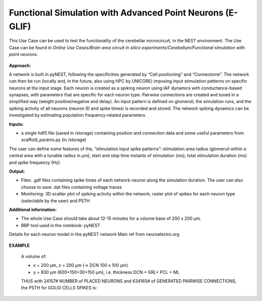 ##########################################################
Functional Simulation with Advanced Point Neurons (E-GLIF)
##########################################################


This Use Case can be used to test the functionality of the cerebellar microcircuit, in the NEST environment.
The Use Case can be found in *Online Use Cases/Brain area circuit in silico experiments/Cerebellum/Functional simulation with point neurons*.

     .. image:: images/schema.png
        :width: 373px

     .. image:: images/functional_flow_chart.png
        :width: 1612px

**Approach:**

A network is built in pyNEST, following the specificities generated by
“Cell positioning” and “Connectome”. The network can then be run (locally and,
in the future, also using HPC by UNICORE) imposing input stimulation patterns
on specific neurons at the input stage.
Each neuron is created as a spiking neuron using IAF dynamics with
conductance-based synapses, with parameters that are specific for each neuron type.
Pairwise connections are created and tuned in a simplified way (weight
positive/negative and delay). An input pattern is defined on glomeruli; the
simulation runs, and the spiking activity of all neurons (neuron ID and
spike times) is recorded and stored.
The network spiking dynamics can be investigated by estimating population frequency-related parameters.

**Inputs:**

•	a single hdf5 file (saved in /storage) containing position and connection data and some useful parameters from scaffold_params.py (in /storage)

The user can define some features of the, “stimulation input spike patterns”:
stimulation area radius (glomeruli within a central area with a tunable radius
in µm), start and stop time instants of stimulation (ms), total stimulation
duration (ms) and spike frequency (Hz).

**Output:**

•	Files: .gdf files containing spike times of each network neuron along the simulation duration. The user can also choose to save .dat files containing voltage traces
•	Monitoring: 3D scatter plot of spiking activity within the network; raster plot of spikes for each neuron type (selectable by the user) and PSTH


**Additional information:**

•	The whole Use Case should take about 12-15 minutes for a volume base of 200 x 200 µm.
•	BBP tool used in the notebook: pyNEST


Details for each neuron model in the pyNEST network
Main ref from neuroelectro.org

     .. image:: images/table.png
        :width: 1005px


**EXAMPLE**

    A volume of:

    •	x = 200 µm, z = 200 µm (→ DCN 100 x 100 µm)
    •	y = 930 µm (600+150+30+150 µm), i.e. thickness DCN + GRL+ PCL + ML

    THUS with 24157# NUMBER of PLACED NEURONS and 634165# of  GENERATED PAIRWISE CONNECTIONS, the PSTH for GOLGI CELLS SPIKES is:

         .. image:: images/output.png
            :width: 700px

